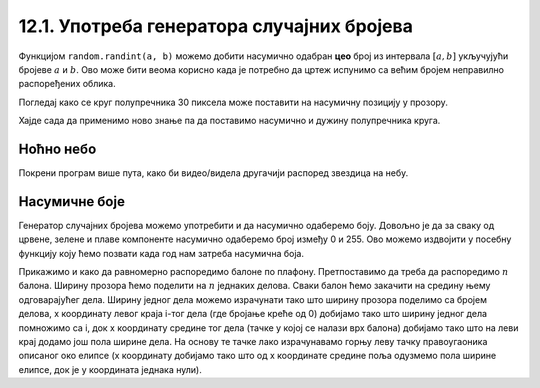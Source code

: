12.1. Употреба генератора случајних бројева 
===========================================

Функцијом ``random.randint(a, b)`` можемо добити насумично одабран **цео**
број из интервала :math:`[a, b]` укључујући бројеве :math:`a` и :math:`b`. 
Ово може бити веома корисно када је
потребно да цртеж испунимо са већим бројем неправилно распоређених
облика. 

.. learnmorenote:: Насумичан **реалан** број интервала који задамо

   Функцијом ``random.uniform(a, b)`` добијамо насумично
   одабрани реалан број из интервала :math:`[a, b]`. Дакле, укључујући бројеве `a` и `b`.

Погледај како се круг полупречника 30 пиксела може поставити на насумичну позицију у прозору.

.. activecode:: krug_nasumicno
   :passivecode: true

   # nasumično određujemo koordinatu x centra kruga a da pri tom bude u prozoru
   x = random.randint(0, sirina)

   # nasumično određujemo koordinatu y centra kruga a da pri tom bude u prozoru
   y = random.randint(0, visina)

   # crtamo krug na nasumičnoj poziciji
   pg.draw.circle(prozor, pg.Color("black"), (x, y),  30)

Хајде сада да применимо ново знање па да поставимо насумично и дужину полупречника круга.

.. activecode:: krug_nasumicno_1
   :passivecode: true

   x = random.randint(0, sirina)
   y = random.randint(0, visina)

   # nasumično određujemo dužinu poluprečnika
   r = random.randint(20, 30)

   # crtamo krug nasumične dužine poluprečnika na nasumičnoj poziciji 
   pg.draw.circle(prozor, pg.Color("black"), (x, y),  r)

Ноћно небо
''''''''''

.. questionnote::

   Смркнуло се и небо је препуно звездица. Уз звездице се види и млад
   месец. Нацртај такав цртеж.


Покрени програм више пута, како би видео/видела другачији распоред звездица на небу.

.. activecode:: nocno_nebo
   :playtask:
   :nocodelens:
   :modaloutput: 
   :enablecopy:
   :includexsrc: _includes/mesec_i_zvezdice.py

   # bojimo pozadinu prozora u crno
   prozor.fill(pg.Color("black"))

   # crtamo 100 nasumično raspoređenih zvezdica
   for i in range(100):
       # nasumično određujemo koordinate
       x = random.randint(0, sirina)
       y = ???
       # crtamo zvezdicu kao mali krug
       ???

   # crtamo mlad mesec pomoću jednog crnog i jednog belog kruga
   pg.draw.circle(prozor, pg.Color("white"), (100, 100),  30)
   pg.draw.circle(prozor, pg.Color("black"), (???, ???),  30)

.. reveal:: nocno_nebo_1
   :showtitle: Прикажи решење
   :hidetitle: Сакриј решење

   .. activecode:: nocno_nebo_resenje
      :nocodelens:
      :includesrc: _includes/mesec_i_zvezdice.py

   
Насумичне боје
''''''''''''''

.. questionnote::

   Украсићемо собу тако што ћемо на плафон окачити 5 балона у
   насумично одабраним бојама. Напиши програм који исцртава овакав
   цртеж, при чему ћеш сваки балон цртати у облику елипсе.

Генератор случајних бројева можемо употребити и да насумично одаберемо
боју. Довољно је да за сваку од црвене, зелене и плаве компоненте
насумично одаберемо број између 0 и 255. Ово можемо издвојити у
посебну функцију коју ћемо позвати када год нам затреба насумична
боја.

Прикажимо и како да равномерно распоредимо балоне по
плафону. Претпоставимо да треба да распоредимо :math:`n` балона.
Ширину прозора ћемо поделити на :math:`n` једнаких делова. Сваки балон
ћемо закачити на средину њему одговарајућег дела. Ширину једног дела
можемо израчунати тако што ширину прозора поделимо са бројем делова, x
координату левог краја i-тог дела (где бројање креће од 0) добијамо
тако што ширину једног дела помножимо са i, док x координату средине
тог дела (тачке у којој се налази врх балона) добијамо тако што на
леви крај додамо још пола ширине дела. На основу те тачке лако
израчунавамо горњу леву тачку правоугаоника описаног око елипсе (x
координату добијамо тако што од x координате средине поља одузмемо пола
ширине елипсе, док је y координата једнака нули).

.. activecode:: baloni
   :playtask:
   :nocodelens:
   :modaloutput: 
   :enablecopy:
   :includexsrc: _includes/baloni.py

   # funkcija koja na nasumičan način određuje boju
   def nasumicna_boja():
       return (random.randint(0, 255), ???,  random.randint(0, 255))

   # bojimo pozadinu prozora u crno
   prozor.fill(pg.Color("yellow"))

   # crtamo balone
   broj_balona = 5
   sirina_polja = ???
   sirina_balona = 50
   visina_balona = 70
   for i in range(broj_balona):
       centar_polja = i*sirina_polja + sirina_polja / 2
       pg.draw.ellipse(prozor, ???, (???, ???, ???, ???))

.. reveal:: балони_1
   :showtitle: Прикажи решење
   :hidetitle: Сакриј решење

   .. activecode:: балони_решење
      :nocodelens:
      :includesrc: _includes/baloni.py
